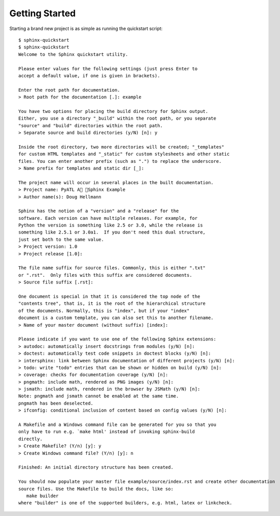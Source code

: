 ###############
Getting Started
###############

Starting a brand new project is as simple as running the quickstart script::

    $ sphinx-quickstart
    $ sphinx-quickstart 
    Welcome to the Sphinx quickstart utility.

    Please enter values for the following settings (just press Enter to
    accept a default value, if one is given in brackets).

    Enter the root path for documentation.
    > Root path for the documentation [.]: example

    You have two options for placing the build directory for Sphinx output.
    Either, you use a directory "_build" within the root path, or you separate
    "source" and "build" directories within the root path.
    > Separate source and build directories (y/N) [n]: y

    Inside the root directory, two more directories will be created; "_templates"
    for custom HTML templates and "_static" for custom stylesheets and other static
    files. You can enter another prefix (such as ".") to replace the underscore.
    > Name prefix for templates and static dir [_]: 

    The project name will occur in several places in the built documentation.
    > Project name: PyATL A Sphinx Example
    > Author name(s): Doug Hellmann

    Sphinx has the notion of a "version" and a "release" for the
    software. Each version can have multiple releases. For example, for
    Python the version is something like 2.5 or 3.0, while the release is
    something like 2.5.1 or 3.0a1.  If you don't need this dual structure,
    just set both to the same value.
    > Project version: 1.0
    > Project release [1.0]: 

    The file name suffix for source files. Commonly, this is either ".txt"
    or ".rst".  Only files with this suffix are considered documents.
    > Source file suffix [.rst]: 

    One document is special in that it is considered the top node of the
    "contents tree", that is, it is the root of the hierarchical structure
    of the documents. Normally, this is "index", but if your "index"
    document is a custom template, you can also set this to another filename.
    > Name of your master document (without suffix) [index]: 

    Please indicate if you want to use one of the following Sphinx extensions:
    > autodoc: automatically insert docstrings from modules (y/N) [n]: 
    > doctest: automatically test code snippets in doctest blocks (y/N) [n]: 
    > intersphinx: link between Sphinx documentation of different projects (y/N) [n]: 
    > todo: write "todo" entries that can be shown or hidden on build (y/N) [n]: 
    > coverage: checks for documentation coverage (y/N) [n]: 
    > pngmath: include math, rendered as PNG images (y/N) [n]: 
    > jsmath: include math, rendered in the browser by JSMath (y/N) [n]: 
    Note: pngmath and jsmath cannot be enabled at the same time.
    pngmath has been deselected.
    > ifconfig: conditional inclusion of content based on config values (y/N) [n]: 

    A Makefile and a Windows command file can be generated for you so that you
    only have to run e.g. `make html' instead of invoking sphinx-build
    directly.
    > Create Makefile? (Y/n) [y]: y
    > Create Windows command file? (Y/n) [y]: n

    Finished: An initial directory structure has been created.

    You should now populate your master file example/source/index.rst and create other documentation
    source files. Use the Makefile to build the docs, like so:
       make builder
    where "builder" is one of the supported builders, e.g. html, latex or linkcheck.
    
